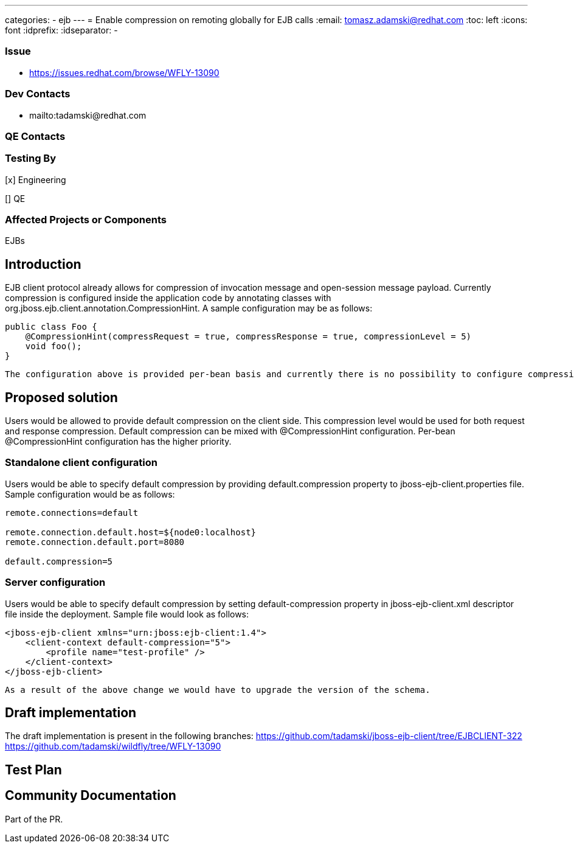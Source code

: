 ---
categories:
  - ejb
---
= Enable compression on remoting globally for EJB calls
:email:             tomasz.adamski@redhat.com
:toc:               left
:icons:             font
:idprefix:
:idseparator:       -

=== Issue
* https://issues.redhat.com/browse/WFLY-13090

=== Dev Contacts

* mailto:tadamski@redhat.com

=== QE Contacts

=== Testing By
[x] Engineering

[] QE

=== Affected Projects or Components
EJBs

== Introduction

EJB client protocol already allows for compression of invocation message and open-session message payload. Currently compression is configured inside the application code by annotating classes with org.jboss.ejb.client.annotation.CompressionHint. A sample configuration may be as follows:
[source]
----
public class Foo {
    @CompressionHint(compressRequest = true, compressResponse = true, compressionLevel = 5)
    void foo();
}
----
[source]

The configuration above is provided per-bean basis and currently there is no possibility to configure compression globally. Providing such configuration is the goal of this RFE.

== Proposed solution

Users would be allowed to provide default compression on the client side. This compression level would be used for both request and response compression. Default compression can be mixed with @CompressionHint configuration. Per-bean @CompressionHint configuration has the higher priority.

=== Standalone client configuration

Users would be able to specify default compression by providing default.compression property to jboss-ejb-client.properties file. Sample configuration would be as follows:
[source]
----
remote.connections=default

remote.connection.default.host=${node0:localhost}
remote.connection.default.port=8080

default.compression=5
----
[source]

=== Server configuration
Users would be able to specify default compression by setting default-compression property in jboss-ejb-client.xml descriptor file inside the deployment. Sample file would look as follows:
[source]
----
<jboss-ejb-client xmlns="urn:jboss:ejb-client:1.4">
    <client-context default-compression="5">
        <profile name="test-profile" />
    </client-context>
</jboss-ejb-client>
----
[source]

As a result of the above change we would have to upgrade the version of the schema.

== Draft implementation

The draft implementation is present in the following branches:
https://github.com/tadamski/jboss-ejb-client/tree/EJBCLIENT-322
https://github.com/tadamski/wildfly/tree/WFLY-13090

== Test Plan

== Community Documentation
Part of the PR.
